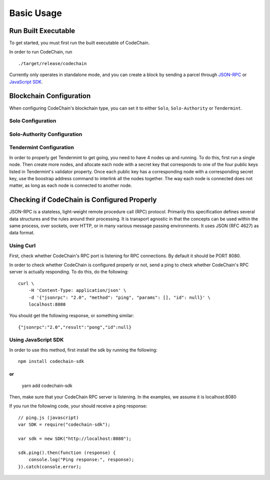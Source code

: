 Basic Usage
###########

Run Built Executable
====================
To get started, you must first run the built executable of CodeChain.

In order to run CodeChain, run
::

    ./target/release/codechain

Currently only operates in standalone mode, and you can create a block by sending a parcel through `JSON-RPC <https://github.com/CodeChain-io/codechain/wiki/JSON-RPC>`_ or `JavaScript SDK <https://api.codechain.io/>`_.

Blockchain Configuration
========================
When configuring CodeChain's blockchain type, you can set it to either ``Solo``, ``Solo-Authority`` or ``Tendermint``. 

Solo Configuration
------------------


Solo-Authority Configuration
----------------------------


Tendermint Configuration
------------------------
In order to properly get Tendermint to get going, you need to have 4 nodes up and running. To do this, first run a single node.
Then create more nodes, and allocate each node with a secret key that corresponds to one of the four public keys listed in Tendermint's validator property.
Once each public key has a corresponding node with a corresponding secret key, use the boostrap address command to interlink all the nodes together.
The way each node is connected does not matter, as long as each node is connected to another node. 

Checking if CodeChain is Configured Properly
============================================
JSON-RPC is a stateless, light-weight remote procedure call (RPC) protocol. Primarily this specification defines several data structures and the rules 
around their processing. It is transport agnostic in that the concepts can be used within the same process, over sockets, over HTTP, or in many various 
message passing environments. It uses JSON (RFC 4627) as data format.


Using Curl
----------
First, check whether CodeChain's RPC port is listening for RPC connections. By default it should be PORT 8080.

In order to check whether CodeChain is configured properly or not, send a ping to check whether CodeChain's RPC server is actually responding. To do this, do the following:
::

    curl \
        -H 'Content-Type: application/json' \
        -d '{"jsonrpc": "2.0", "method": "ping", "params": [], "id": null}' \
        localhost:8080

You should get the following response, or something similar:
::

    {"jsonrpc":"2.0","result":"pong","id":null}

Using JavaScript SDK
--------------------
In order to use this method, first install the sdk by running the following:
::

    npm install codechain-sdk

or
::

    yarn add codechain-sdk

Then, make sure that your CodeChain RPC server is listening. In the examples, we assume it is localhost:8080

If you run the following code, your should receive a ping response:
::

    // ping.js (javascript)
    var SDK = require("codechain-sdk");

    var sdk = new SDK("http://localhost:8080");

    sdk.ping().then(function (response) {
        console.log("Ping response:", response);
    }).catch(console.error);